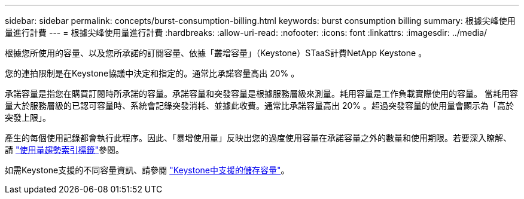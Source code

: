 ---
sidebar: sidebar 
permalink: concepts/burst-consumption-billing.html 
keywords: burst consumption billing 
summary: 根據尖峰使用量進行計費 
---
= 根據尖峰使用量進行計費
:hardbreaks:
:allow-uri-read: 
:nofooter: 
:icons: font
:linkattrs: 
:imagesdir: ../media/


[role="lead"]
根據您所使用的容量、以及您所承諾的訂閱容量、依據「叢增容量」（Keystone）STaaS計費NetApp Keystone 。

您的連拍限制是在Keystone協議中決定和指定的。通常比承諾容量高出 20% 。

承諾容量是指您在購買訂閱時所承諾的容量。承諾容量和突發容量是根據服務層級來測量。耗用容量是工作負載實際使用的容量。
當耗用容量大於服務層級的已認可容量時、系統會記錄突發消耗、並據此收費。通常比承諾容量高出 20% 。超過突發容量的使用量會顯示為「高於突發上限」。

產生的每個使用記錄都會執行此程序。因此、「暴增使用量」反映出您的過度使用容量在承諾容量之外的數量和使用期限。若要深入瞭解、請 link:../integrations/capacity-trend-tab.html["使用量趨勢索引標籤"]參閱。

如需Keystone支援的不同容量資訊、請參閱 link:../concepts/supported-storage-capacity.html["Keystone中支援的儲存容量"]。
